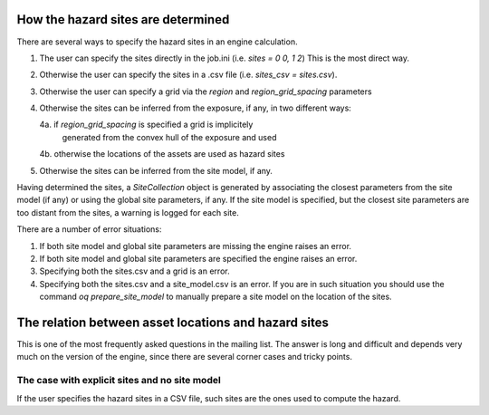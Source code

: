 How the hazard sites are determined
=====================================================

There are several ways to specify the hazard sites in an engine calculation.

1. The user can specify the sites directly in the job.ini
   (i.e. `sites = 0 0, 1 2`) This is the most direct way.
2. Otherwise the user can specify the sites in a .csv file
   (i.e. `sites_csv = sites.csv`).
3. Otherwise the user can specify a grid via the `region` and
   `region_grid_spacing` parameters
4. Otherwise the sites can be inferred from the exposure, if any,
   in two different ways:
   
   4a. if `region_grid_spacing` is specified a grid is implicitely
       generated from the convex hull of the exposure and used
   4b. otherwise the locations of the assets are used as hazard sites

5. Otherwise the sites can be inferred from the site model, if any.

Having determined the sites, a `SiteCollection` object is generated
by associating the closest parameters from the site model (if any)
or using the global site parameters, if any.
If the site model is specified, but the
closest site parameters are too distant from the sites, a warning
is logged for each site.

There are a number of error situations:

1. If both site model and global site parameters are missing the engine
   raises an error.
2. If both site model and global site parameters are specified the
   engine raises an error.
3. Specifying both the sites.csv and a grid is an error.
4. Specifying both the sites.csv and a site_model.csv is an error.
   If you are in such situation you should use the command
   `oq prepare_site_model`
   to manually prepare a site model on the location of the sites.

The relation between asset locations and hazard sites
=====================================================

This is one of the most frequently asked questions in the mailing list.
The answer is long and difficult and depends very much on the version
of the engine, since there are several corner cases and tricky points.


The case with explicit sites and no site model
----------------------------------------------

If the user specifies the hazard sites in a CSV file, such sites are
the ones used to compute the hazard.

